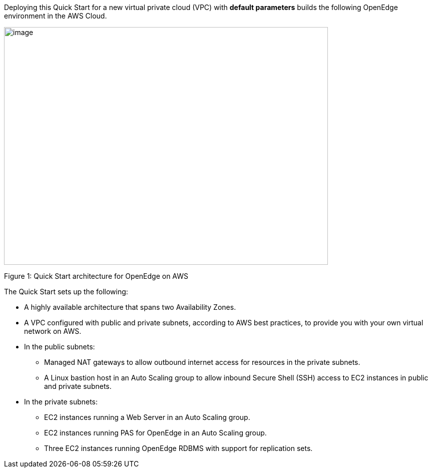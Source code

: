 Deploying this Quick Start for a new virtual private cloud (VPC) with *default parameters* builds the following OpenEdge environment in the AWS Cloud.

image:./image1.png[image,width=647,height=475]

Figure 1: Quick Start architecture for OpenEdge on AWS

The Quick Start sets up the following:

* A highly available architecture that spans two Availability Zones.
* A VPC configured with public and private subnets, according to AWS best practices, to provide you with your own virtual network on AWS.
* In the public subnets:

** Managed NAT gateways to allow outbound internet access for resources in the private subnets.
** A Linux bastion host in an Auto Scaling group to allow inbound Secure Shell (SSH) access to EC2 instances in public and private subnets.

* In the private subnets:

** EC2 instances running a Web Server in an Auto Scaling group.
** EC2 instances running PAS for OpenEdge in an Auto Scaling group.
** Three EC2 instances running OpenEdge RDBMS with support for replication sets.
